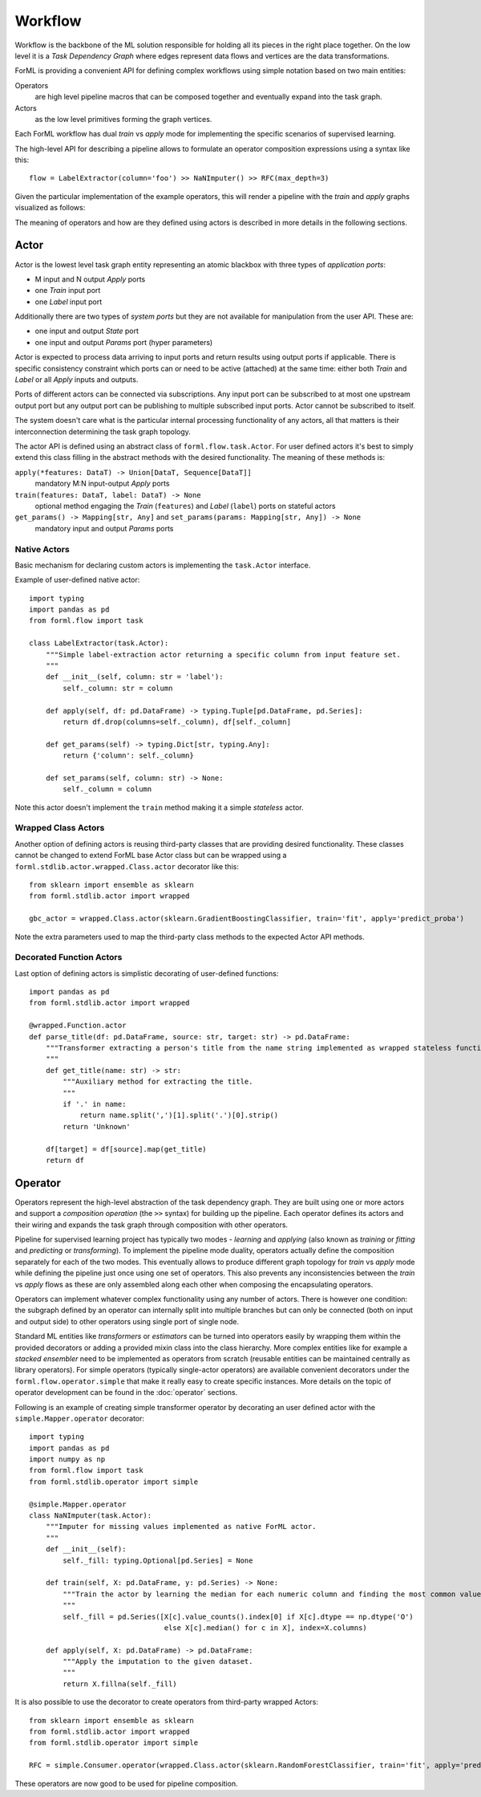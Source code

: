 Workflow
========

Workflow is the backbone of the ML solution responsible for holding all its pieces in the right place together. On the
low level it is a *Task Dependency Graph* where edges represent data flows and vertices are the data transformations.

ForML is providing a convenient API for defining complex workflows using simple notation based on two main entities:

Operators
    are high level pipeline macros that can be composed together and eventually expand into the task graph.
Actors
    as the low level primitives forming the graph vertices.

Each ForML workflow has dual *train* vs *apply* mode for implementing the specific scenarios of supervised learning.

The high-level API for describing a pipeline allows to formulate an operator composition expressions using a syntax
like this::

    flow = LabelExtractor(column='foo') >> NaNImputer() >> RFC(max_depth=3)

Given the particular implementation of the example operators, this will render a pipeline with the *train* and *apply*
graphs visualized as follows:

.. image:: images/workflow.png

The meaning of operators and how are they defined using actors is described in more details in the following sections.

Actor
-----

Actor is the lowest level task graph entity representing an atomic blackbox with three types of *application ports*:

* M input and N output *Apply* ports
* one *Train* input port
* one *Label* input port

Additionally there are two types of *system ports* but they are not available for manipulation from the user API.
These are:

* one input and output *State* port
* one input and output *Params* port (hyper parameters)

Actor is expected to process data arriving to input ports and return results using output ports if applicable. There is
specific consistency constraint which ports can or need to be active (attached) at the same time: either both *Train*
and *Label* or all *Apply* inputs and outputs.

Ports of different actors can be connected via subscriptions. Any input port can be subscribed to at most one upstream
output port but any output port can be publishing to multiple subscribed input ports. Actor cannot be subscribed to
itself.

The system doesn't care what is the particular internal processing functionality of any actors, all that matters is
their interconnection determining the task graph topology.

The actor API is defined using an abstract class of ``forml.flow.task.Actor``. For user defined actors it's best to
simply extend this class filling in the abstract methods with the desired functionality. The meaning of these methods
is:

``apply(*features: DataT) -> Union[DataT, Sequence[DataT]]``
    mandatory M:N input-output *Apply* ports
``train(features: DataT, label: DataT) -> None``
    optional method engaging the *Train* (``features``) and *Label* (``label``) ports on stateful actors
``get_params() -> Mapping[str, Any]`` and ``set_params(params: Mapping[str, Any]) -> None``
    mandatory input and output *Params* ports


Native Actors
.............

Basic mechanism for declaring custom actors is implementing the ``task.Actor`` interface.

Example of user-defined native actor::

    import typing
    import pandas as pd
    from forml.flow import task

    class LabelExtractor(task.Actor):
        """Simple label-extraction actor returning a specific column from input feature set.
        """
        def __init__(self, column: str = 'label'):
            self._column: str = column

        def apply(self, df: pd.DataFrame) -> typing.Tuple[pd.DataFrame, pd.Series]:
            return df.drop(columns=self._column), df[self._column]

        def get_params(self) -> typing.Dict[str, typing.Any]:
            return {'column': self._column}

        def set_params(self, column: str) -> None:
            self._column = column

Note this actor doesn't implement the ``train`` method making it a simple *stateless* actor.


Wrapped Class Actors
....................

Another option of defining actors is reusing third-party classes that are providing desired functionality. These classes
cannot be changed to extend ForML base Actor class but can be wrapped using a ``forml.stdlib.actor.wrapped.Class.actor``
decorator like this::

    from sklearn import ensemble as sklearn
    from forml.stdlib.actor import wrapped

    gbc_actor = wrapped.Class.actor(sklearn.GradientBoostingClassifier, train='fit', apply='predict_proba')

Note the extra parameters used to map the third-party class methods to the expected Actor API methods.


Decorated Function Actors
.........................

Last option of defining actors is simplistic decorating of user-defined functions::

    import pandas as pd
    from forml.stdlib.actor import wrapped

    @wrapped.Function.actor
    def parse_title(df: pd.DataFrame, source: str, target: str) -> pd.DataFrame:
        """Transformer extracting a person's title from the name string implemented as wrapped stateless function.
        """
        def get_title(name: str) -> str:
            """Auxiliary method for extracting the title.
            """
            if '.' in name:
                return name.split(',')[1].split('.')[0].strip()
            return 'Unknown'

        df[target] = df[source].map(get_title)
        return df


Operator
--------

Operators represent the high-level abstraction of the task dependency graph. They are built using one or more actors
and support a *composition operation* (the ``>>`` syntax) for building up the pipeline. Each operator defines its actors
and their wiring and expands the task graph through composition with other operators.

Pipeline for supervised learning project has typically two modes - *learning* and *applying* (also known as *training*
or *fitting* and *predicting* or *transforming*). To implement the pipeline mode duality, operators actually define
the composition separately for each of the two modes. This eventually allows to produce different graph topology for
*train* vs *apply* mode while defining the pipeline just once using one set of operators. This also prevents any
inconsistencies between the *train* vs *apply* flows as these are only assembled along each other when composing
the encapsulating operators.

Operators can implement whatever complex functionality using any number of actors. There is however one condition: the
subgraph defined by an operator can internally split into multiple branches but can only be connected (both on input and
output side) to other operators using single port of single node.

Standard ML entities like *transformers* or *estimators* can be turned into operators easily by wrapping them within the
provided decorators or adding a provided mixin class into the class hierarchy. More complex entities like for example
a *stacked ensembler* need to be implemented as operators from scratch (reusable entities can be maintained centrally as
library operators). For simple operators (typically single-actor operators) are available convenient decorators under
the ``forml.flow.operator.simple`` that make it really easy to create specific instances. More details on the topic of
operator development can be found in the :doc:`operator` sections.

Following is an example of creating simple transformer operator by decorating an user defined actor with the
``simple.Mapper.operator`` decorator::

    import typing
    import pandas as pd
    import numpy as np
    from forml.flow import task
    from forml.stdlib.operator import simple

    @simple.Mapper.operator
    class NaNImputer(task.Actor):
        """Imputer for missing values implemented as native ForML actor.
        """
        def __init__(self):
            self._fill: typing.Optional[pd.Series] = None

        def train(self, X: pd.DataFrame, y: pd.Series) -> None:
            """Train the actor by learning the median for each numeric column and finding the most common value for strings.
            """
            self._fill = pd.Series([X[c].value_counts().index[0] if X[c].dtype == np.dtype('O')
                                    else X[c].median() for c in X], index=X.columns)

        def apply(self, X: pd.DataFrame) -> pd.DataFrame:
            """Apply the imputation to the given dataset.
            """
            return X.fillna(self._fill)

It is also possible to use the decorator to create operators from third-party wrapped Actors::

    from sklearn import ensemble as sklearn
    from forml.stdlib.actor import wrapped
    from forml.stdlib.operator import simple

    RFC = simple.Consumer.operator(wrapped.Class.actor(sklearn.RandomForestClassifier, train='fit', apply='predict_proba'))

These operators are now good to be used for pipeline composition.
